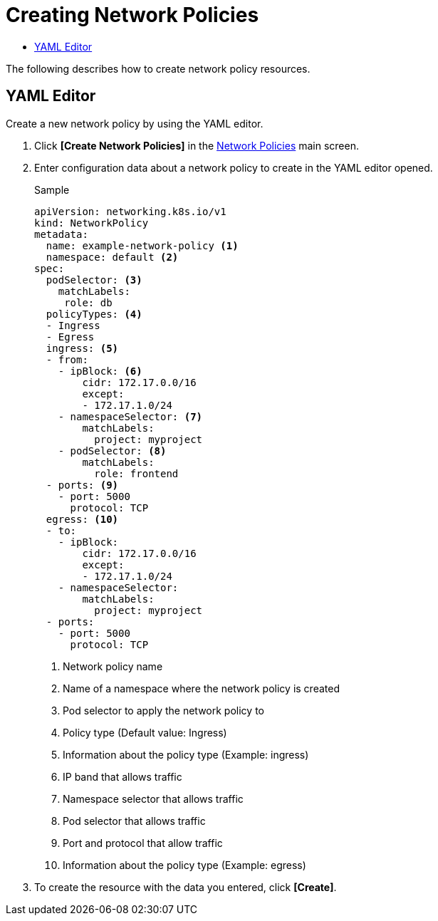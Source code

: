 = Creating Network Policies
:toc:
:toc-title:

The following describes how to create network policy resources.

== YAML Editor

Create a new network policy by using the YAML editor.

. Click *[Create Network Policies]* in the <<../console_menu_sub/security#img-network-main,Network Policies>> main screen.
. Enter configuration data about a network policy to create in the YAML editor opened.
+
.Sample
[source,yaml]
----
apiVersion: networking.k8s.io/v1
kind: NetworkPolicy
metadata:
  name: example-network-policy <1>
  namespace: default <2>
spec:
  podSelector: <3>
    matchLabels:
     role: db
  policyTypes: <4>
  - Ingress
  - Egress
  ingress: <5>
  - from:
    - ipBlock: <6>
        cidr: 172.17.0.0/16
        except:
        - 172.17.1.0/24
    - namespaceSelector: <7>
        matchLabels:
          project: myproject
    - podSelector: <8>
        matchLabels:
          role: frontend
  - ports: <9>
    - port: 5000
      protocol: TCP
  egress: <10>
  - to:
    - ipBlock:
        cidr: 172.17.0.0/16
        except:
        - 172.17.1.0/24
    - namespaceSelector:
        matchLabels:
          project: myproject
  - ports:
    - port: 5000
      protocol: TCP
----
+
<1> Network policy name
<2> Name of a namespace where the network policy is created
<3> Pod selector to apply the network policy to
<4> Policy type (Default value: Ingress)
<5> Information about the policy type (Example: ingress)
<6> IP band that allows traffic
<7> Namespace selector that allows traffic
<8> Pod selector that allows traffic
<9> Port and protocol that allow traffic
<10> Information about the policy type (Example: egress)

. To create the resource with the data you entered, click *[Create]*.